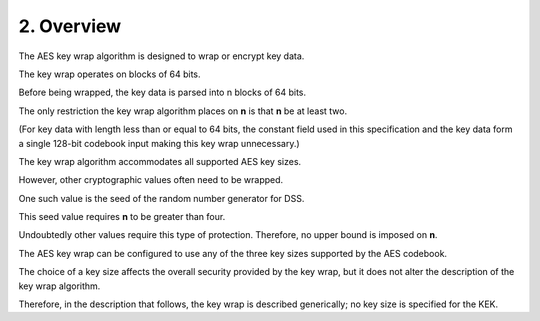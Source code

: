 2. Overview
==================

The AES key wrap algorithm is designed to wrap or encrypt key data.

The key wrap operates on blocks of 64 bits.  

Before being wrapped,
the key data is parsed into n blocks of 64 bits.


The only restriction the key wrap algorithm places 
on **n** is that **n** be at least two.  

(For key data with length less than or 
equal to 64 bits, 
the constant field used in this specification and 
the key data form a single 128-bit codebook input 
making this key wrap unnecessary.)  


The key wrap algorithm accommodates all supported AES key sizes.  

However, 
other cryptographic values often need to be wrapped.  

One such value is the seed of the random number generator for DSS.  

This seed value requires **n** to be greater than four.

Undoubtedly other values require this type of protection. 
Therefore,
no upper bound is imposed on **n**.


The AES key wrap can be configured 
to use any of the three key sizes supported by the AES codebook.  

The choice of a key size affects the overall security 
provided by the key wrap, 
but it does not alter the description of the key wrap algorithm.  

Therefore, 
in the description that follows, 
the key wrap is described generically; 
no key size is specified for the KEK.

